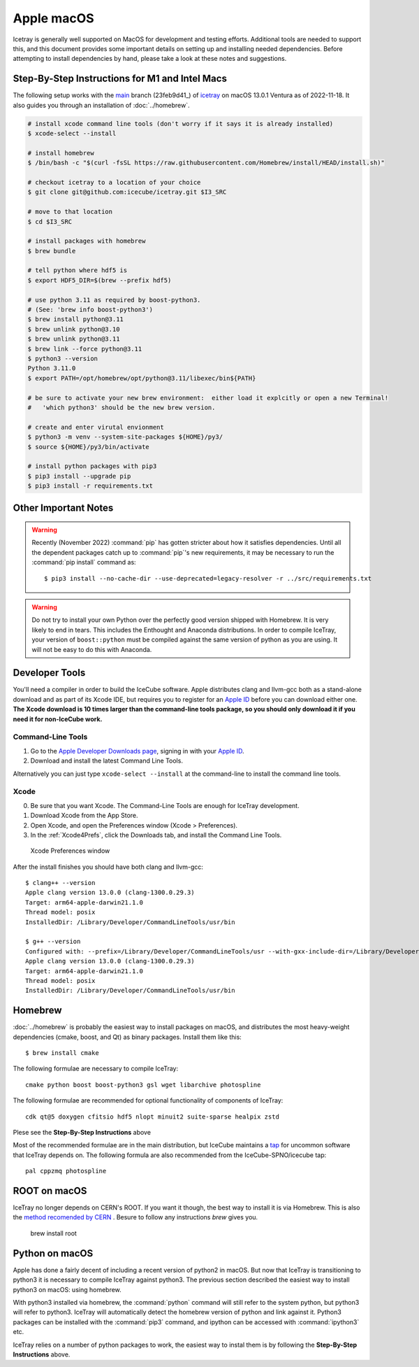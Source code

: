 .. highlight:: console

Apple macOS
^^^^^^^^^^^

Icetray is generally well supported on MacOS for development and testing efforts.
Additional tools are needed to support this, and this document provides some important details
on setting up and installing needed dependencies.  Before attempting to install dependencies
by hand, please take a look at these notes and suggestions.

Step-By-Step Instructions for M1 and Intel Macs
"""""""""""""""""""""""""""""""""""""""""""""""

The following setup works with the main_ branch (23feb9d41_) of
icetray_ on macOS 13.0.1 Ventura as of 2022-11-18.  It also guides you
through an installation of :doc:`../homebrew`.

.. _main: https://github.com/icecube/icetray/tree/main
.. _icetray: https://github.com/icecube/icetray
.. _6ce97c3: https://github.com/icecube/icetray/tree/6ce97c3

.. code-block:: console

   # install xcode command line tools (don't worry if it says it is already installed)
   $ xcode-select --install

   # install homebrew
   $ /bin/bash -c "$(curl -fsSL https://raw.githubusercontent.com/Homebrew/install/HEAD/install.sh)"

   # checkout icetray to a location of your choice
   $ git clone git@github.com:icecube/icetray.git $I3_SRC

   # move to that location
   $ cd $I3_SRC

   # install packages with homebrew
   $ brew bundle

   # tell python where hdf5 is
   $ export HDF5_DIR=$(brew --prefix hdf5)

   # use python 3.11 as required by boost-python3.
   # (See: 'brew info boost-python3')
   $ brew install python@3.11
   $ brew unlink python@3.10
   $ brew unlink python@3.11
   $ brew link --force python@3.11
   $ python3 --version
   Python 3.11.0
   $ export PATH=/opt/homebrew/opt/python@3.11/libexec/bin${PATH}

   # be sure to activate your new brew environment:  either load it explcitly or open a new Terminal!
   #   'which python3' should be the new brew version.

   # create and enter virutal envionment
   $ python3 -m venv --system-site-packages ${HOME}/py3/
   $ source ${HOME}/py3/bin/activate

   # install python packages with pip3
   $ pip3 install --upgrade pip
   $ pip3 install -r requirements.txt

Other Important Notes
"""""""""""""""""""""

.. warning::

   Recently (November 2022) :command:`pip` has gotten stricter about how it
   satisfies dependencies. Until all the dependent packages catch up
   to :command:`pip`'s new requirements, it may be necessary to run the :command:`pip
   install` command as::

      $ pip3 install --no-cache-dir --use-deprecated=legacy-resolver -r ../src/requirements.txt

.. warning::

   Do not try to install your own Python over the perfectly good version
   shipped with Homebrew. It is very likely to end in tears. This
   includes the Enthought and Anaconda distributions. In order to compile
   IceTray, your version of ``boost::python`` must be compiled against the same
   version of python as you are using. It will not be easy to do this with
   Anaconda.

Developer Tools
"""""""""""""""

You'll need a compiler in order to build the IceCube software. Apple distributes
clang and llvm-gcc both as a stand-alone download and as part of its Xcode IDE,
but requires you to register for an `Apple ID`_  before you can download either
one. **The Xcode download is 10 times larger than the command-line tools package,
so you should only download it if you need it for non-IceCube work.**

.. _`Apple ID`: https://support.apple.com/apple-id

Command-Line Tools
..................

1) Go to the `Apple Developer Downloads page <https://developer.apple.com/downloads>`_,
   signing in with your `Apple ID`_.
2) Download and install the latest Command Line Tools.

Alternatively you can just type ``xcode-select --install`` at the command-line to install
the command line tools.

Xcode
.....

0) Be sure that you want Xcode. The Command-Line Tools are enough for IceTray development.

1) Download Xcode from the App Store.

2) Open Xcode, and open the Preferences window (Xcode > Preferences).

3) In the :ref:`Xcode4Prefs`, click the Downloads tab, and install the
   Command Line Tools.

.. _Xcode4Prefs:

.. figure:: ../figs/xcode4_prefs.png
	:width: 432px

	Xcode Preferences window

After the install finishes you should have both clang and llvm-gcc::

	$ clang++ --version
	Apple clang version 13.0.0 (clang-1300.0.29.3)
	Target: arm64-apple-darwin21.1.0
	Thread model: posix
	InstalledDir: /Library/Developer/CommandLineTools/usr/bin

	$ g++ --version
	Configured with: --prefix=/Library/Developer/CommandLineTools/usr --with-gxx-include-dir=/Library/Developer/CommandLineTools/SDKs/MacOSX.sdk/usr/include/c++/4.2.1
	Apple clang version 13.0.0 (clang-1300.0.29.3)
	Target: arm64-apple-darwin21.1.0
	Thread model: posix
	InstalledDir: /Library/Developer/CommandLineTools/usr/bin

.. _osx/homebrew:

Homebrew
""""""""

:doc:`../homebrew` is probably the easiest way to install packages on macOS, and
distributes the most heavy-weight dependencies (cmake, boost, and Qt) as binary
packages.  Install them like this::

  $ brew install cmake

The following formulae are necessary to compile IceTray::

  cmake python boost boost-python3 gsl wget libarchive photospline

The following formulae are recommended for optional functionality of components of IceTray::

  cdk qt@5 doxygen cfitsio hdf5 nlopt minuit2 suite-sparse healpix zstd

Plese see the **Step-By-Step Instructions** above

Most of the recommended formulae are in the main distribution, but IceCube
maintains a `tap`_ for uncommon software that IceTray depends on.
The following formula are also recommended from the IceCube-SPNO/icecube tap::

  pal cppzmq photospline

.. _tap: https://docs.brew.sh/Taps


ROOT on macOS
"""""""""""""

IceTray no longer depends on CERN's ROOT. If you want it though, the
best way to install it is via Homebrew. This is also the `method recomended
by CERN <https://root.cern/install/#macos-package-managers>`_ . Besure to
follow any instructions `brew` gives you.

   brew install root

.. _osxpythonsetup:

Python on macOS
"""""""""""""""

Apple has done a fairly decent of including a recent version of python2 in
macOS. But now that IceTray is transitioning to python3 it is necessary to
compile IceTray against python3. The previous section described the easiest
way to install python3 on macOS: using homebrew.

With python3 installed via homebrew, the :command:`python` command will still refer
to the system python, but python3 will refer to python3. IceTray will
automatically detect the homebrew version of python and link against it.
Python3 packages can be installed with the :command:`pip3` command, and ipython
can be accessed with :command:`ipython3` etc.

IceTray relies on a number of python packages to work, the easiest way to
instal them is by following the **Step-By-Step Instructions** above.
